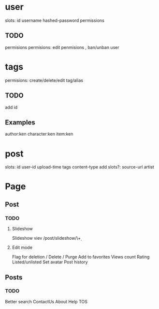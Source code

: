 * user
  slots: id username hashed-password permissions
** TODO
   permisions
   permisions: edit penmisions , ban/unban user

* tags
  permisions: create/delete/edit tag/alias
** TODO
   add id
** Examples
   author:ken character:ken item:ken

* post
  slots: id user-id upload-time tags content-type
  add slots?: source-url artist

* Page
** Post
*** TODO
**** Slideshow
     Slideshow viev /post/slideshow/\\d+
**** Edit mode
     Flag for deletion / Delete / Purge
     Add to favorites
     Views count
     Rating
     Listed/unlisted
     Set avatar
     Post history

** Posts
*** TODO
    Better search
    ContactUs
    About
    Help
    TOS
